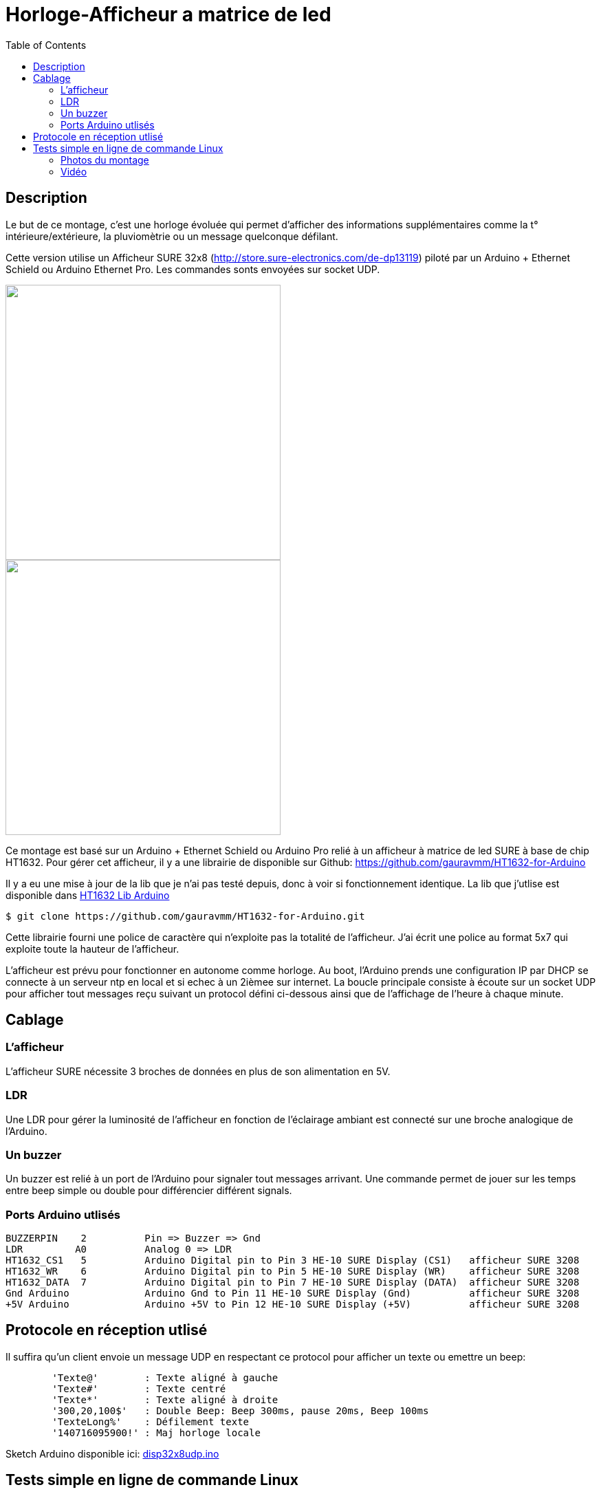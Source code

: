 = Horloge-Afficheur a matrice de led
:toc:

== Description

Le but de ce montage, c'est une horloge évoluée qui permet d'afficher des informations supplémentaires comme la t° intérieure/extérieure, la pluviomètrie ou un message quelconque défilant.

Cette version utilise un Afficheur SURE 32x8 (http://store.sure-electronics.com/de-dp13119) piloté par un Arduino + Ethernet Schield ou Arduino Ethernet Pro.
Les commandes sonts envoyées sur socket UDP.


image::images/DE-DP13212_6_b.jpg[caption="", title="", alt="", width="400", link="images/DE-DP13212_2_b.jpg"]
image::images/DE-DP13212_4_b.jpg[caption="", title="", alt="", width="400", link="images/DE-DP13212_4_b.jpg"]

Ce montage est basé sur un Arduino + Ethernet Schield ou Arduino Pro relié à un afficheur à matrice de led SURE à base de chip HT1632.
Pour gérer cet afficheur, il y a une librairie de disponible sur Github: https://github.com/gauravmm/HT1632-for-Arduino

Il y a eu une mise à jour de la lib que je n'ai pas testé depuis, donc à voir si fonctionnement identique.
La lib que j'utlise est disponible dans  link:src/Arduino_Lib_HT1632.tgz[HT1632 Lib Arduino]

---------------------------------------------------------------------------------------------------
$ git clone https://github.com/gauravmm/HT1632-for-Arduino.git
---------------------------------------------------------------------------------------------------

Cette librairie fourni une police de caractère qui n'exploite pas la totalité de l'afficheur. 
J'ai écrit une police au format 5x7 qui exploite toute la hauteur de l'afficheur.

L'afficheur est prévu pour fonctionner en autonome comme horloge. Au boot, l'Arduino prends une configuration IP par DHCP se connecte à un serveur ntp en local et si echec à un 2ièmee sur internet.
La boucle principale consiste à écoute sur un socket UDP pour afficher tout messages reçu suivant un protocol défini ci-dessous ainsi que de l'affichage de l'heure à chaque minute.


== Cablage


=== L'afficheur
L'afficheur SURE nécessite 3 broches de données en plus de son alimentation en 5V.

=== LDR
Une LDR pour gérer la luminosité de l'afficheur en fonction de l'éclairage ambiant est connecté sur une broche analogique de l'Arduino.


=== Un buzzer
Un buzzer est relié à un port de l'Arduino pour signaler tout messages arrivant.
Une commande permet de jouer sur les temps entre beep simple ou double pour différencier différent signals.


=== Ports Arduino utlisés

---------------------------------------------------------------------------------------------------
BUZZERPIN    2		Pin => Buzzer => Gnd
LDR	    A0		Analog 0 => LDR
HT1632_CS1   5		Arduino Digital pin to Pin 3 HE-10 SURE Display (CS1)  	afficheur SURE 3208
HT1632_WR    6		Arduino Digital pin to Pin 5 HE-10 SURE Display (WR)   	afficheur SURE 3208
HT1632_DATA  7		Arduino Digital pin to Pin 7 HE-10 SURE Display (DATA)	afficheur SURE 3208
Gnd Arduino		Arduino Gnd to Pin 11 HE-10 SURE Display (Gnd)		afficheur SURE 3208
+5V Arduino		Arduino +5V to Pin 12 HE-10 SURE Display (+5V)		afficheur SURE 3208
---------------------------------------------------------------------------------------------------


== Protocole en réception utlisé

Il suffira qu'un client envoie un message UDP en respectant ce protocol pour afficher un texte ou emettre un beep:
---------------------------------------------------------------------------------------------------
	'Texte@'	: Texte aligné à gauche
	'Texte#'	: Texte centré
	'Texte*'	: Texte aligné à droite
	'300,20,100$'	: Double Beep: Beep 300ms, pause 20ms, Beep 100ms	
	'TexteLong%'  	: Défilement texte
	'140716095900!'	: Maj horloge locale 					
---------------------------------------------------------------------------------------------------


Sketch Arduino disponible ici:  link:src/disp32x8udp.ino[disp32x8udp.ino]

== Tests simple en ligne de commande Linux

Envoie d'un double beep:
---------------------------------------------------------------------------------------------------
$ echo "300,20,100$"  | nc -u -w1 192.168.0.125 8888
Ack
---------------------------------------------------------------------------------------------------

Envoie d'un message défialant:
---------------------------------------------------------------------------------------------------
$ echo  "Test afficheur Sure Display Arduino%" | nc -u -w1 192.168.0.125 8888
Ack
---------------------------------------------------------------------------------------------------

=== Photos du montage

[cols="^,^",]
|=======================================================================
|image:images/HorlogeAfficheurMatriceLed_ph1.jpg[caption="", title="Vue de l'arduino ethernet", alt="", width="500", link="images/HorlogeAfficheurMatriceLed_ph1.jpg"]
|image:images/HorlogeAfficheurMatriceLed_ph1.jpg[caption="", title="", alt="", width="500", link="images/HorlogeAfficheurMatriceLed_ph1.jpg"]
|=======================================================================



=== Vidéo
Vue de l'afficheur en fonctionnement avec défilement de messages: 
link:http://www.youtube.com/watch?v=1BIM9ogc6E4[Horloge-Afficheur a matrice de led]

{nbsp}

'''
~20/7/2014~
